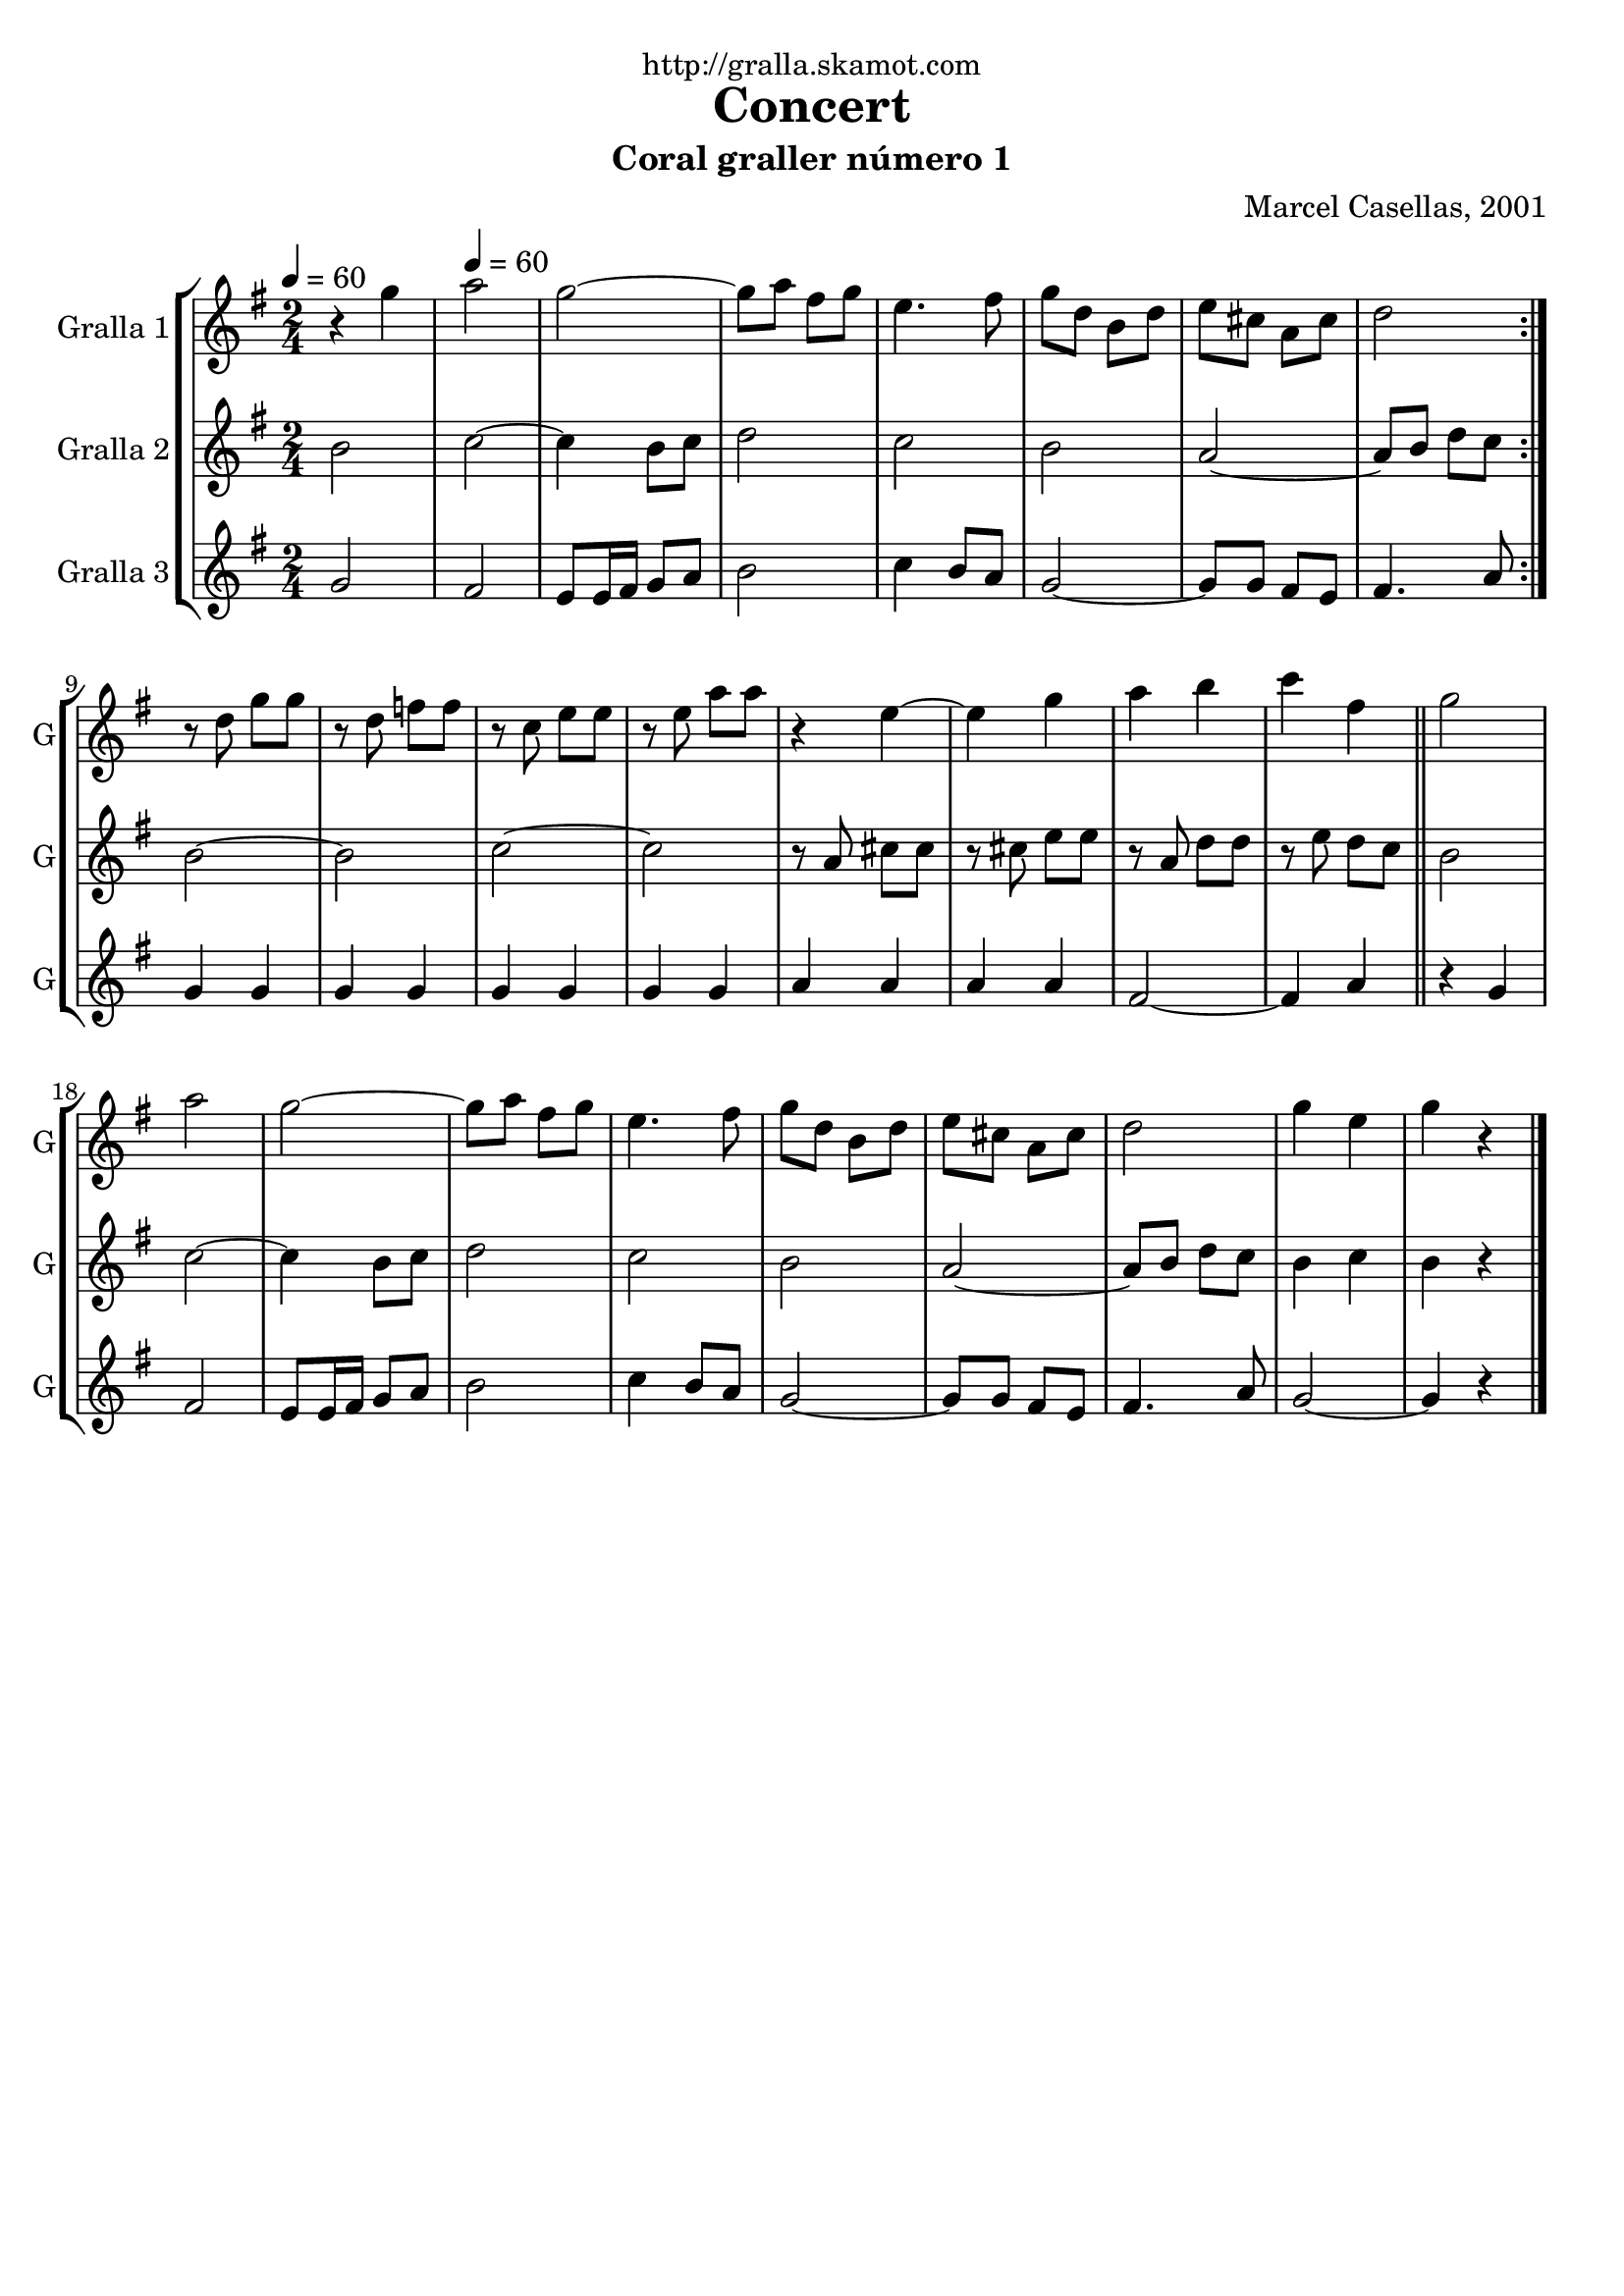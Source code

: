 \version "2.16.2"

\header {
  dedication="http://gralla.skamot.com"
  title="Concert"
  subtitle="Coral graller número 1"
  subsubtitle=""
  poet=""
  meter=""
  piece=""
  composer="Marcel Casellas, 2001"
  arranger=""
  opus=""
  instrument=""
  copyright=""
  tagline=""
}

liniaroAa =
\relative g''
{
  \clef treble
  \key g \major
  \time 2/4
  \repeat volta 2 { r4 g \tempo 4 = 60  |
  a2  |
  g2 ~  |
  g8 a fis g  |
  %05
  e4. fis8  |
  g8 d b d  |
  e8 cis a cis  |
  d2  | }
  r8 d g g  |
  %10
  r8 d f f  |
  r8 c e e  |
  r8 e a a  |
  r4 e ~  |
  e4 g  |
  %15
  a4 b  |
  c4 fis,  \bar "||"
  g2  |
  a2  |
  g2 ~  |
  %20
  g8 a fis g  |
  e4. fis8  |
  g8 d b d  |
  e8 cis a cis  |
  d2  |
  %25
  g4 e  |
  g4 r  \bar "|."
}

liniaroAb =
\relative b'
{
  \tempo 4 = 60
  \clef treble
  \key g \major
  \time 2/4
  \repeat volta 2 { b2  |
  c2 ~  |
  c4 b8 c  |
  d2  |
  %05
  c2  |
  b2  |
  a2 ~  |
  a8 b d c  | }
  b2 ~  |
  %10
  b2  |
  c2 ~  |
  c2  |
  r8 a cis cis  |
  r8 cis e e  |
  %15
  r8 a, d d  |
  r8 e d c  \bar "||"
  b2  |
  c2 ~  |
  c4 b8 c  |
  %20
  d2  |
  c2  |
  b2  |
  a2 ~  |
  a8 b d c  |
  %25
  b4 c  |
  b4 r  \bar "|."
}

liniaroAc =
\relative g'
{
  \tempo 4 = 60
  \clef treble
  \key g \major
  \time 2/4
  \repeat volta 2 { g2  |
  fis2  |
  e8 e16 fis g8 a  |
  b2  |
  %05
  c4 b8 a  |
  g2 ~  |
  g8 g fis e  |
  fis4. a8  | }
  g4 g  |
  %10
  g4 g  |
  g4 g  |
  g4 g  |
  a4 a  |
  a4 a  |
  %15
  fis2 ~  |
  fis4 a  \bar "||"
  r4 g  |
  fis2  |
  e8 e16 fis g8 a  |
  %20
  b2  |
  c4 b8 a  |
  g2 ~  |
  g8 g fis e  |
  fis4. a8  |
  %25
  g2 ~  |
  g4 r  \bar "|."
}

\bookpart {
  \score {
    \new StaffGroup {
      \override Score.RehearsalMark #'self-alignment-X = #LEFT
      <<
        \new Staff \with {instrumentName = #"Gralla 1" shortInstrumentName = #"G"} \liniaroAa
        \new Staff \with {instrumentName = #"Gralla 2" shortInstrumentName = #"G"} \liniaroAb
        \new Staff \with {instrumentName = #"Gralla 3" shortInstrumentName = #"G"} \liniaroAc
      >>
    }
    \layout {}
  }
  \score { \unfoldRepeats
    \new StaffGroup {
      \override Score.RehearsalMark #'self-alignment-X = #LEFT
      <<
        \new Staff \with {instrumentName = #"Gralla 1" shortInstrumentName = #"G"} \liniaroAa
        \new Staff \with {instrumentName = #"Gralla 2" shortInstrumentName = #"G"} \liniaroAb
        \new Staff \with {instrumentName = #"Gralla 3" shortInstrumentName = #"G"} \liniaroAc
      >>
    }
    \midi {
      \set Staff.midiInstrument = "oboe"
      \set DrumStaff.midiInstrument = "drums"
    }
  }
}

\bookpart {
  \header {instrument="Gralla 1"}
  \score {
    \new StaffGroup {
      \override Score.RehearsalMark #'self-alignment-X = #LEFT
      <<
        \new Staff \liniaroAa
      >>
    }
    \layout {}
  }
  \score { \unfoldRepeats
    \new StaffGroup {
      \override Score.RehearsalMark #'self-alignment-X = #LEFT
      <<
        \new Staff \liniaroAa
      >>
    }
    \midi {
      \set Staff.midiInstrument = "oboe"
      \set DrumStaff.midiInstrument = "drums"
    }
  }
}

\bookpart {
  \header {instrument="Gralla 2"}
  \score {
    \new StaffGroup {
      \override Score.RehearsalMark #'self-alignment-X = #LEFT
      <<
        \new Staff \liniaroAb
      >>
    }
    \layout {}
  }
  \score { \unfoldRepeats
    \new StaffGroup {
      \override Score.RehearsalMark #'self-alignment-X = #LEFT
      <<
        \new Staff \liniaroAb
      >>
    }
    \midi {
      \set Staff.midiInstrument = "oboe"
      \set DrumStaff.midiInstrument = "drums"
    }
  }
}

\bookpart {
  \header {instrument="Gralla 3"}
  \score {
    \new StaffGroup {
      \override Score.RehearsalMark #'self-alignment-X = #LEFT
      <<
        \new Staff \liniaroAc
      >>
    }
    \layout {}
  }
  \score { \unfoldRepeats
    \new StaffGroup {
      \override Score.RehearsalMark #'self-alignment-X = #LEFT
      <<
        \new Staff \liniaroAc
      >>
    }
    \midi {
      \set Staff.midiInstrument = "oboe"
      \set DrumStaff.midiInstrument = "drums"
    }
  }
}

